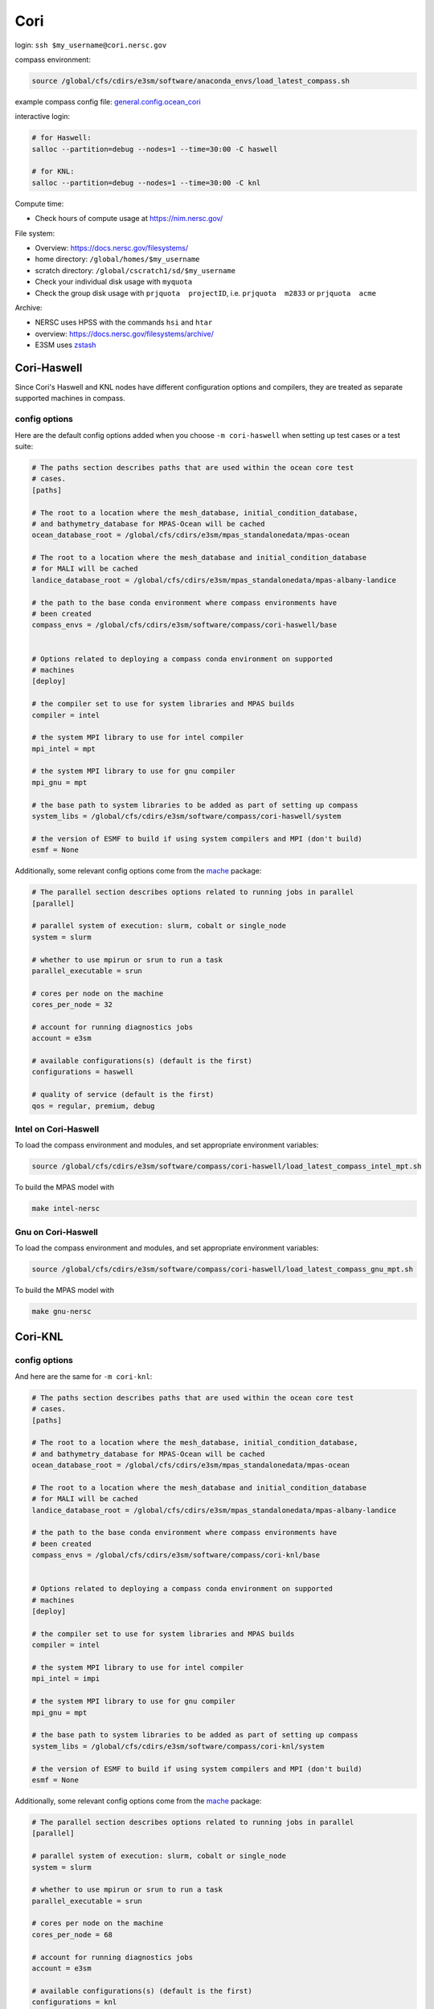 Cori
====

login: ``ssh $my_username@cori.nersc.gov``

compass environment:

.. code-block:: bash

    source /global/cfs/cdirs/e3sm/software/anaconda_envs/load_latest_compass.sh

example compass config file:
`general.config.ocean_cori <https://gist.github.com/mark-petersen/c61095d65216415ee0bb62a76da3c6cb>`_

interactive login:

.. code-block:: bash

    # for Haswell:
    salloc --partition=debug --nodes=1 --time=30:00 -C haswell

    # for KNL:
    salloc --partition=debug --nodes=1 --time=30:00 -C knl

Compute time:

* Check hours of compute usage at https://nim.nersc.gov/

File system:

* Overview: https://docs.nersc.gov/filesystems/

* home directory: ``/global/homes/$my_username``

* scratch directory: ``/global/cscratch1/sd/$my_username``

* Check your individual disk usage with ``myquota``

* Check the group disk usage with ``prjquota  projectID``, i.e.
  ``prjquota  m2833`` or ``prjquota  acme``

Archive:

* NERSC uses HPSS with the commands ``hsi`` and ``htar``

* overview: https://docs.nersc.gov/filesystems/archive/

* E3SM uses `zstash <https://e3sm-project.github.io/zstash/docs/html/index.html>`_


Cori-Haswell
------------

Since Cori's Haswell and KNL nodes have different configuration options and
compilers, they are treated as separate supported machines in compass.

config options
~~~~~~~~~~~~~~

Here are the default
config options added when you choose ``-m cori-haswell`` when setting up test
cases or a test suite:

.. code-block:: cfg

    # The paths section describes paths that are used within the ocean core test
    # cases.
    [paths]

    # The root to a location where the mesh_database, initial_condition_database,
    # and bathymetry_database for MPAS-Ocean will be cached
    ocean_database_root = /global/cfs/cdirs/e3sm/mpas_standalonedata/mpas-ocean

    # The root to a location where the mesh_database and initial_condition_database
    # for MALI will be cached
    landice_database_root = /global/cfs/cdirs/e3sm/mpas_standalonedata/mpas-albany-landice

    # the path to the base conda environment where compass environments have
    # been created
    compass_envs = /global/cfs/cdirs/e3sm/software/compass/cori-haswell/base


    # Options related to deploying a compass conda environment on supported
    # machines
    [deploy]

    # the compiler set to use for system libraries and MPAS builds
    compiler = intel

    # the system MPI library to use for intel compiler
    mpi_intel = mpt

    # the system MPI library to use for gnu compiler
    mpi_gnu = mpt

    # the base path to system libraries to be added as part of setting up compass
    system_libs = /global/cfs/cdirs/e3sm/software/compass/cori-haswell/system

    # the version of ESMF to build if using system compilers and MPI (don't build)
    esmf = None

Additionally, some relevant config options come from the
`mache <https://github.com/E3SM-Project/mache/>`_ package:

.. code-block:: cfg

    # The parallel section describes options related to running jobs in parallel
    [parallel]

    # parallel system of execution: slurm, cobalt or single_node
    system = slurm

    # whether to use mpirun or srun to run a task
    parallel_executable = srun

    # cores per node on the machine
    cores_per_node = 32

    # account for running diagnostics jobs
    account = e3sm

    # available configurations(s) (default is the first)
    configurations = haswell

    # quality of service (default is the first)
    qos = regular, premium, debug


Intel on Cori-Haswell
~~~~~~~~~~~~~~~~~~~~~

To load the compass environment and modules, and set appropriate environment
variables:

.. code-block:: bash

    source /global/cfs/cdirs/e3sm/software/compass/cori-haswell/load_latest_compass_intel_mpt.sh

To build the MPAS model with

.. code-block:: bash

    make intel-nersc


Gnu on Cori-Haswell
~~~~~~~~~~~~~~~~~~~

To load the compass environment and modules, and set appropriate environment
variables:

.. code-block:: bash

    source /global/cfs/cdirs/e3sm/software/compass/cori-haswell/load_latest_compass_gnu_mpt.sh

To build the MPAS model with

.. code-block:: bash

    make gnu-nersc

Cori-KNL
--------

config options
~~~~~~~~~~~~~~

And here are the same for ``-m cori-knl``:

.. code-block:: cfg

    # The paths section describes paths that are used within the ocean core test
    # cases.
    [paths]

    # The root to a location where the mesh_database, initial_condition_database,
    # and bathymetry_database for MPAS-Ocean will be cached
    ocean_database_root = /global/cfs/cdirs/e3sm/mpas_standalonedata/mpas-ocean

    # The root to a location where the mesh_database and initial_condition_database
    # for MALI will be cached
    landice_database_root = /global/cfs/cdirs/e3sm/mpas_standalonedata/mpas-albany-landice

    # the path to the base conda environment where compass environments have
    # been created
    compass_envs = /global/cfs/cdirs/e3sm/software/compass/cori-knl/base


    # Options related to deploying a compass conda environment on supported
    # machines
    [deploy]

    # the compiler set to use for system libraries and MPAS builds
    compiler = intel

    # the system MPI library to use for intel compiler
    mpi_intel = impi

    # the system MPI library to use for gnu compiler
    mpi_gnu = mpt

    # the base path to system libraries to be added as part of setting up compass
    system_libs = /global/cfs/cdirs/e3sm/software/compass/cori-knl/system

    # the version of ESMF to build if using system compilers and MPI (don't build)
    esmf = None

Additionally, some relevant config options come from the
`mache <https://github.com/E3SM-Project/mache/>`_ package:

.. code-block:: cfg

    # The parallel section describes options related to running jobs in parallel
    [parallel]

    # parallel system of execution: slurm, cobalt or single_node
    system = slurm

    # whether to use mpirun or srun to run a task
    parallel_executable = srun

    # cores per node on the machine
    cores_per_node = 68

    # account for running diagnostics jobs
    account = e3sm

    # available configurations(s) (default is the first)
    configurations = knl

    # quality of service (default is the first)
    qos = regular, premium, debug


Intel on Cori-KNL
~~~~~~~~~~~~~~~~~

To load the compass environment and modules, and set appropriate environment
variables:

.. code-block:: bash

    source /global/cfs/cdirs/e3sm/software/compass/cori-knl/load_latest_compass_intel_impi.sh

To build the MPAS model with

.. code-block:: bash

    make intel-nersc


Jupyter notebook on remote data
-------------------------------

You can run Jupyter notebooks on NERSC with direct access to scratch data as
follows:

.. code-block:: bash

    ssh -Y -L 8844:localhost:8844 MONIKER@cori.nersc.gov
    jupyter notebook --no-browser --port 8844
    # in local browser, go to:
    http://localhost:8844/

Note that on NERSC, you can also use their
`Jupyter server <https://jupyter.nersc.gov/>`_,
it’s really nice and grabs a compute node for you automatically on logon.
You’ll need to create a python kernel from e3sm-unified following these steps
(taken from https://docs.nersc.gov/connect/jupyter/).  After creating the
kernel, you just go to “Change Kernel” in the Jupyter notebook and you’re ready
to go.

You can use one of our default Python 2, Python 3, or R kernels. If you have a
Conda environment, depending on how it is installed, it may just show up in the
list of kernels you can use. If not, use the following procedure to enable a
custom kernel based on a Conda environment. Let's start by assuming you are a
user with username ``user`` who wants to create a Conda environment on Cori and use
it from Jupyter.

.. code-block:: bash


    module load python
    conda create -n myenv python=3.7 ipykernel <further-packages-to-install>
    <... installation messages ...>
    source activate myenv
    python -m ipykernel install --user --name myenv --display-name MyEnv
       Installed kernelspec myenv in /global/u1/u/user/.local/share/jupyter/kernels/myenv

Be sure to specify what version of Python interpreter you want installed. This
will create and install a JSON file called a "kernel spec" in ``kernel.json`` at
the path described in the install command output.

.. code-block:: json

    {
        "argv": [
            "/global/homes/u/user/.conda/envs/myenv/bin/python",
            "-m",
            "ipykernel_launcher",
            "-f",
            "{connection_file}"
        ],
        "display_name": "MyEnv",
        "language": "python"
    }

